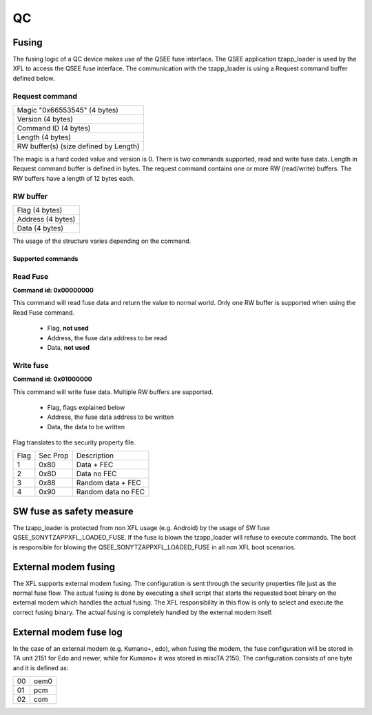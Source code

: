 ===
QC
===

Fusing
======

The fusing logic of a QC device makes use of the QSEE fuse interface. The QSEE
application tzapp_loader is used by the XFL to access the QSEE fuse interface.
The communication with the tzapp_loader is using a Request command buffer
defined below.

Request command
+++++++++++++++

+-----------------------------------------+
|Magic "0x66553545" (4 bytes)             |
+-----------------------------------------+
|Version (4 bytes)                        |
+-----------------------------------------+
|Command ID (4 bytes)                     |
+-----------------------------------------+
|Length (4 bytes)                         |
+-----------------------------------------+
|RW buffer(s) (size defined by Length)    |
+-----------------------------------------+

The magic is a hard coded value and version is 0. There is two commands
supported, read and write fuse data. Length in Request command buffer is
defined in bytes. The request command contains one or more RW (read/write)
buffers. The RW buffers have a length of 12 bytes each.

RW buffer
+++++++++

+-----------------------------------------+
|Flag (4 bytes)                           |
+-----------------------------------------+
|Address (4 bytes)                        |
+-----------------------------------------+
|Data (4 bytes)                           |
+-----------------------------------------+

The usage of the structure varies depending on the command.

Supported commands
------------------

Read Fuse
+++++++++

**Command id: 0x00000000**

This command will read fuse data and return the value to normal world. Only one
RW buffer is supported when using the Read Fuse command.

  * Flag, **not used**
  * Address, the fuse data address to be read
  * Data, **not used**

Write fuse
++++++++++

**Command id: 0x01000000**

This command will write fuse data. Multiple RW buffers are supported.

  * Flag, flags explained below
  * Address, the fuse data address to be written
  * Data, the data to be written

Flag translates to the security property file.

+------+----------+--------------------+
| Flag | Sec Prop | Description        |
+------+----------+--------------------+
| 1    | 0x80     | Data + FEC         |
+------+----------+--------------------+
| 2    | 0x8D     | Data no FEC        |
+------+----------+--------------------+
| 3    | 0x88     | Random data + FEC  |
+------+----------+--------------------+
| 4    | 0x90     | Random data no FEC |
+------+----------+--------------------+

SW fuse as safety measure
==========================

The tzapp_loader is protected from non XFL usage (e.g. Android) by the usage of
SW fuse QSEE_SONYTZAPPXFL_LOADED_FUSE. If the fuse is blown the tzapp_loader
will refuse to execute commands. The boot is responsible for blowing the
QSEE_SONYTZAPPXFL_LOADED_FUSE in all non XFL boot scenarios.

External modem fusing
=====================

The XFL supports external modem fusing. The configuration is sent through the
security properties file just as the normal fuse flow. The actual fusing is done
by executing a shell script that starts the requested boot binary on the
external modem which handles the actual fusing. The XFL responsibility in this
flow is only to select and execute the correct fusing binary. The actual fusing
is completely handled by the external modem itself.

External modem fuse log
=======================

In the case of an external modem (e.g. Kumano+, edo), when fusing the modem,
the fuse configuration will be stored in TA unit 2151 for Edo and newer,
while for Kumano+ it was stored in miscTA 2150.
The configuration consists of one byte and it is defined as:

+----+------+
| 00 | oem0 |
+----+------+
| 01 | pcm  |
+----+------+
| 02 | com  |
+----+------+
